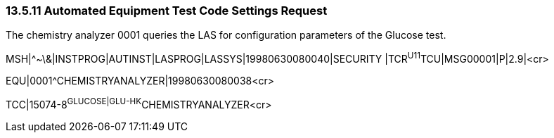 === 13.5.11 Automated Equipment Test Code Settings Request

The chemistry analyzer 0001 queries the LAS for configuration parameters of the Glucose test.

MSH|^~\&|INSTPROG|AUTINST|LASPROG|LASSYS|19980630080040|SECURITY |TCR^U11^TCU|MSG00001|P|2.9|<cr>

EQU|0001^CHEMISTRYANALYZER|19980630080038<cr>

TCC|15074-8^GLUCOSE|GLU-HK^CHEMISTRYANALYZER<cr>

